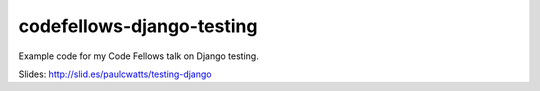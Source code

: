 ==========================
codefellows-django-testing
==========================

.. image:: https://travis-ci.org/paulcwatts/codefellows-django-testing.png?branch=master
   :target: https://travis-ci.org/paulcwatts/codefellows-django-testing

Example code for my Code Fellows talk on Django testing.

Slides: http://slid.es/paulcwatts/testing-django
